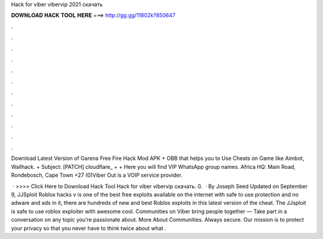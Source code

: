 Hack for viber vibervip 2021 скачать



𝐃𝐎𝐖𝐍𝐋𝐎𝐀𝐃 𝐇𝐀𝐂𝐊 𝐓𝐎𝐎𝐋 𝐇𝐄𝐑𝐄 ===> http://gg.gg/11802k?850647



.



.



.



.



.



.



.



.



.



.



.



.

Download Latest Version of Garena Free Fire Hack Mod APK + OBB that helps you to Use Cheats on Game like Aimbot, Wallhack. + Subject: [PATCH] cloudflare_ +   + Here you will find VIP WhatsApp group names. Africa HQ: Main Road, Rondebosch, Cape Town +27 (0)Viber Out is a VOIP service provider.

 · >>>> Click Here to Download Hack Tool Hack for viber vibervip скачать. 0.  · By Joseph Seed Updated on September 9, JJSploit Roblox hacks v is one of the best free exploits available on the internet with safe to use protection and no adware and ads in it, there are hundreds of new and best Roblox exploits in this latest version of the cheat. The JJsploit is safe to use roblox exploiter with awesome cool. Communities on Viber bring people together — Take part in a conversation on any topic you’re passionate about. More About Communities. Always secure. Our mission is to protect your privacy so that you never have to think twice about what .
